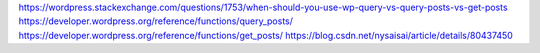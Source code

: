 https://wordpress.stackexchange.com/questions/1753/when-should-you-use-wp-query-vs-query-posts-vs-get-posts
https://developer.wordpress.org/reference/functions/query_posts/
https://developer.wordpress.org/reference/functions/get_posts/
https://blog.csdn.net/nysaisai/article/details/80437450